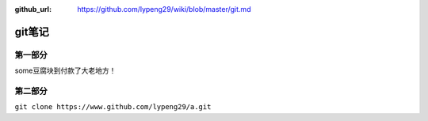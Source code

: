 :github_url: https://github.com/lypeng29/wiki/blob/master/git.md

git笔记
=======

第一部分
--------

some豆腐块到付款了大老地方！

第二部分
--------

``git clone https://www.github.com/lypeng29/a.git``